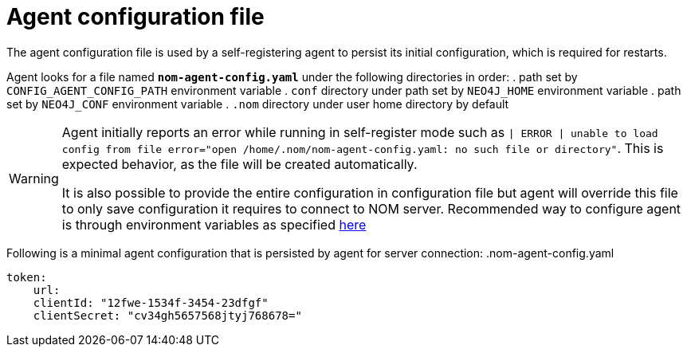 = Agent configuration file

The agent configuration file is used by a self-registering agent to persist its initial configuration, which is required for restarts.

Agent looks for a file named *`nom-agent-config.yaml`* under the following directories in order:
. path set by `CONFIG_AGENT_CONFIG_PATH` environment variable
. `conf` directory under path set by `NEO4J_HOME` environment variable
. path set by `NEO4J_CONF` environment variable
. `.nom` directory under user home directory by default

[WARNING]
====
Agent initially reports an error while running in self-register mode such as `| ERROR | unable to load config from file error="open /home/.nom/nom-agent-config.yaml: no such file or directory"`. This is expected behavior, as the file will be created automatically.

It is also possible to provide the entire configuration in configuration file but agent will override this file to only save configuration it requires to connect to NOM server.
Recommended way to configure agent is through environment variables as specified xref:./self-registered.adoc[here]
====

Following is a minimal agent configuration that is persisted by agent for server connection:
.nom-agent-config.yaml
[source, yaml]
----
token:
    url:
    clientId: "12fwe-1534f-3454-23dfgf"
    clientSecret: "cv34gh5657568jtyj768678=" 
----